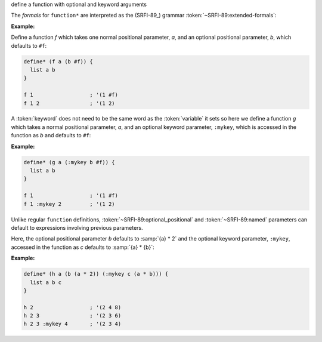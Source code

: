 define a function with optional and keyword arguments

The `formals` for ``function*`` are interpreted as the (SRFI-89_)
grammar :token:`~SRFI-89:extended-formals`:

.. productionlist:: SRFI-89
   extended_formals : variable | ( `extended_def_formals` )
   extended_def_formals :   `positional_section` `named_section`? `rest_section`
			: | `named_section`? `positional_section` `rest_section`
   positional_section : `required_positional`* `optional_positional`*
   required_positional : variable
   optional_positional : "(" variable expression ")"
   named_section : `named`+
   named :   `required_named`
         : | `optional_named`
   required_named : "(" keyword variable ")"
   optional_named : "(" keyword variable expression ")"
   rest_section : "&" variable
                : | empty



:Example:

Define a function `f` which takes one normal positional parameter,
`a`, and an optional positional parameter, `b`, which defaults to
``#f``:

.. code-block:: idio
		
   define* (f a (b #f)) {
     list a b
   }

   f 1                  ; '(1 #f)
   f 1 2                ; '(1 2)

A :token:`keyword` does not need to be the same word as the
:token:`variable` it sets so here we define a function `g` which takes
a normal positional parameter, `a`, and an optional keyword parameter,
``:mykey``, which is accessed in the function as `b` and defaults to
``#f``:

:Example:

.. code-block:: idio

   define* (g a (:mykey b #f)) {
     list a b
   }

   f 1                  ; '(1 #f)
   f 1 :mykey 2         ; '(1 2)

Unlike regular ``function`` definitions,
:token:`~SRFI-89:optional_positional` and :token:`~SRFI-89:named`
parameters can default to expressions involving previous parameters.

Here, the optional positional parameter `b` defaults to :samp:`{a} *
2` and the optional keyword parameter, ``:mykey``, accessed in the
function as `c` defaults to :samp:`{a} * {b}`:

:Example:

.. code-block:: idio

   define* (h a (b (a * 2)) (:mykey c (a * b))) {
     list a b c
   }

   h 2                  ; '(2 4 8)
   h 2 3                ; '(2 3 6)
   h 2 3 :mykey 4       ; '(2 3 4)

